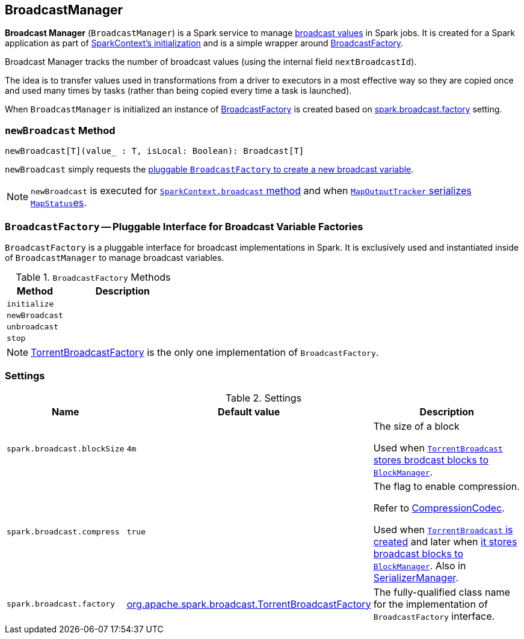 == [[BroadcastManager]] BroadcastManager

*Broadcast Manager* (`BroadcastManager`) is a Spark service to manage link:spark-broadcast.adoc[broadcast values] in Spark jobs. It is created for a Spark application as part of link:spark-sparkcontext.adoc#creating-instance[SparkContext's initialization] and is a simple wrapper around <<BroadcastFactory, BroadcastFactory>>.

Broadcast Manager tracks the number of broadcast values (using the internal field `nextBroadcastId`).

The idea is to transfer values used in transformations from a driver to executors in a most effective way so they are copied once and used many times by tasks (rather than being copied every time a task is launched).

When `BroadcastManager` is initialized an instance of <<BroadcastFactory, BroadcastFactory>> is created based on <<spark_broadcast_factory, spark.broadcast.factory>> setting.

=== [[newBroadcast]] `newBroadcast` Method

[source, scala]
----
newBroadcast[T](value_ : T, isLocal: Boolean): Broadcast[T]
----

`newBroadcast` simply requests the <<BroadcastFactory-newBroadcast, pluggable `BroadcastFactory` to create a new broadcast variable>>.

NOTE: `newBroadcast` is executed for link:spark-sparkcontext.adoc#broadcast[`SparkContext.broadcast` method] and when link:spark-service-mapoutputtracker.adoc#serializeMapStatuses[`MapOutputTracker` serializes ``MapStatus``es].

=== [[BroadcastFactory]] `BroadcastFactory` -- Pluggable Interface for Broadcast Variable Factories

`BroadcastFactory` is a pluggable interface for broadcast implementations in Spark. It is exclusively used and instantiated inside of `BroadcastManager` to manage broadcast variables.

.`BroadcastFactory` Methods
[frame="topbot",cols="1,2",options="header",width="100%"]
|======================
| Method | Description
| [[initialize]] `initialize` |
| [[BroadcastFactory-newBroadcast]] `newBroadcast` |
| [[unbroadcast]] `unbroadcast` |
| [[stop]] `stop` |
|======================

NOTE: link:spark-TorrentBroadcastFactory.adoc[TorrentBroadcastFactory] is the only one implementation of `BroadcastFactory`.

=== [[settings]] Settings

.Settings
[width="100%",cols="1,1,3",frame="topbot",options="header,footer"]
|======================
|Name | Default value |Description

| [[spark_broadcast_blockSize]] `spark.broadcast.blockSize` | `4m` | The size of a block

Used when link:spark-TorrentBroadcast.adoc#writeBlocks[`TorrentBroadcast` stores brodcast blocks to `BlockManager`].

| [[spark_broadcast_compress]] `spark.broadcast.compress` | `true` | The flag to enable compression.

Refer to link:spark-CompressionCodec.adoc[CompressionCodec].

Used when link:spark-TorrentBroadcast.adoc#creating-instance[`TorrentBroadcast` is created] and later when link:spark-TorrentBroadcast.adoc#writeBlocks[it stores broadcast blocks to `BlockManager`]. Also in link:spark-SerializerManager.adoc#settings[SerializerManager].

| [[spark_broadcast_factory]] `spark.broadcast.factory` | link:spark-TorrentBroadcastFactory.adoc[org.apache.spark.broadcast.TorrentBroadcastFactory] | The fully-qualified class name for the implementation of `BroadcastFactory` interface.
|======================
